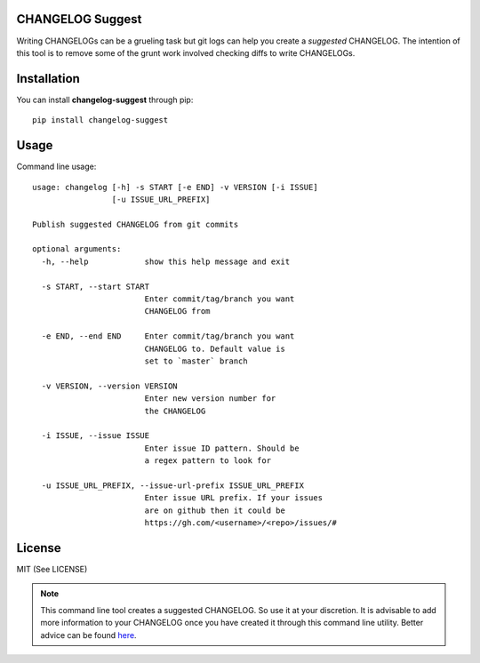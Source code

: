 CHANGELOG Suggest
=================

.. image:: https://travis-ci.org/kirankoduru/changelog.svg
    :target: https://travis-ci.org/kirankoduru/changelog

.. image:: https://coveralls.io/repos/github/kirankoduru/changelog/badge.svg?branch=master
  :target: https://coveralls.io/github/kirankoduru/changelog?branch=master

Writing CHANGELOGs can be a grueling task but git logs can help you create a *suggested* CHANGELOG. The intention of this tool is to remove some of the grunt work involved checking diffs to write CHANGELOGs.

Installation
============
You can install **changelog-suggest** through pip::

    pip install changelog-suggest


Usage
=====

Command line usage::

    usage: changelog [-h] -s START [-e END] -v VERSION [-i ISSUE]
                     [-u ISSUE_URL_PREFIX]

    Publish suggested CHANGELOG from git commits

    optional arguments:
      -h, --help            show this help message and exit

      -s START, --start START
                            Enter commit/tag/branch you want 
                            CHANGELOG from

      -e END, --end END     Enter commit/tag/branch you want
                            CHANGELOG to. Default value is 
                            set to `master` branch

      -v VERSION, --version VERSION
                            Enter new version number for 
                            the CHANGELOG

      -i ISSUE, --issue ISSUE
                            Enter issue ID pattern. Should be
                            a regex pattern to look for

      -u ISSUE_URL_PREFIX, --issue-url-prefix ISSUE_URL_PREFIX
                            Enter issue URL prefix. If your issues 
                            are on github then it could be
                            https://gh.com/<username>/<repo>/issues/#
License
=======
MIT (See LICENSE)

.. note::
    This command line tool creates a suggested CHANGELOG. So use it at your discretion. It is advisable to add more information to your CHANGELOG once you have created it through this command line utility. Better advice can be found here_.

.. _here: http://keepachangelog.com/en/0.3.0/

